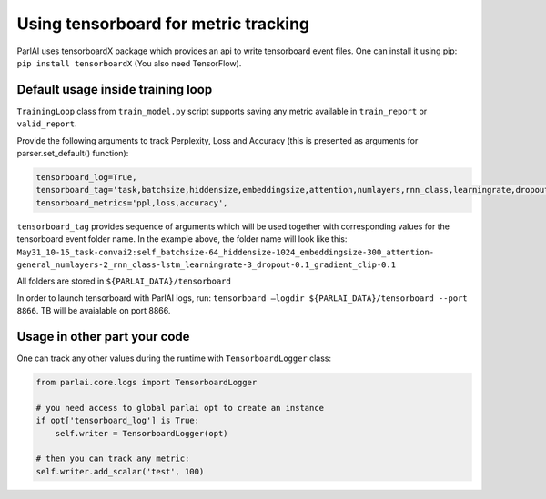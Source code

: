 ..
  Copyright (c) Facebook, Inc. and its affiliates.
  This source code is licensed under the MIT license found in the
  LICENSE file in the root directory of this source tree.

Using tensorboard for metric tracking
=====================================

ParlAI uses tensorboardX package which provides an api to write tensorboard event files.
One can install it using pip:
``pip install tensorboardX`` (You also need TensorFlow).

Default usage inside training loop
^^^^^^^^^^^^^^^^^^^^^^^^^^^^^^^^^^

``TrainingLoop`` class from ``train_model.py`` script supports saving any metric available in ``train_report`` or ``valid_report``.

Provide the following arguments to track Perplexity, Loss and Accuracy (this is presented as arguments for parser.set_default() function):

.. code-block:: python

    tensorboard_log=True,
    tensorboard_tag='task,batchsize,hiddensize,embeddingsize,attention,numlayers,rnn_class,learningrate,dropout,gradient_clip',
    tensorboard_metrics='ppl,loss,accuracy',

``tensorboard_tag`` provides sequence of arguments which will be used together with corresponding values for the tensorboard event folder name.
In the example above, the folder name will look like this:
``May31_10-15_task-convai2:self_batchsize-64_hiddensize-1024_embeddingsize-300_attention-``
``general_numlayers-2_rnn_class-lstm_learningrate-3_dropout-0.1_gradient_clip-0.1``

All folders are stored in ``${PARLAI_DATA}/tensorboard``

In order to launch tensorboard with ParlAI logs, run:
``tensorboard —logdir ${PARLAI_DATA}/tensorboard --port 8866``. TB will be avaialable on port 8866.

Usage in other part your code
^^^^^^^^^^^^^^^^^^^^^^^^^^^^^

One can track any other values during the runtime with ``TensorboardLogger`` class:

.. code-block:: python

    from parlai.core.logs import TensorboardLogger

    # you need access to global parlai opt to create an instance
    if opt['tensorboard_log'] is True:
        self.writer = TensorboardLogger(opt)

    # then you can track any metric:
    self.writer.add_scalar('test', 100)
